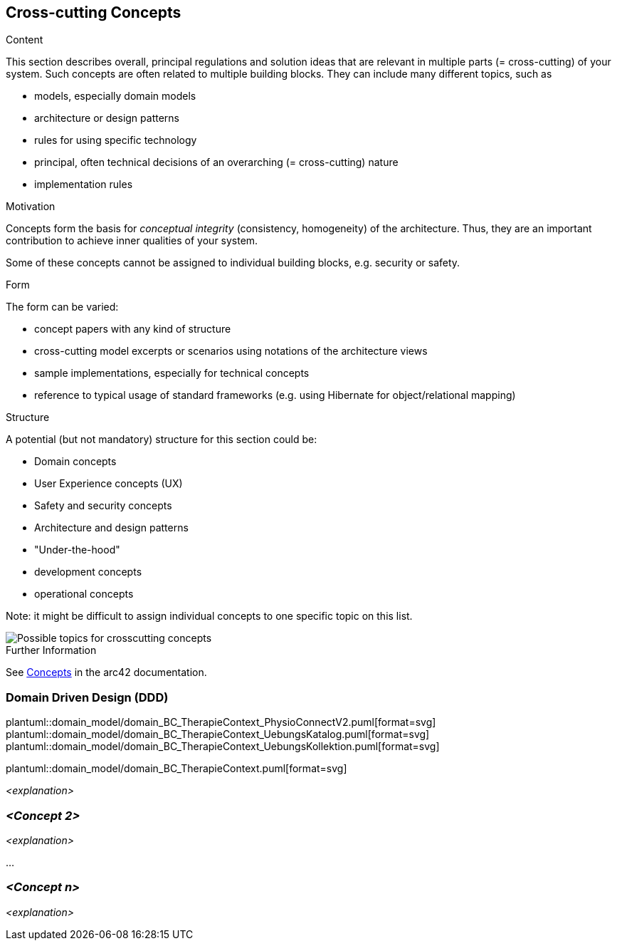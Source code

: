 [[section-concepts]]
== Cross-cutting Concepts


[role="arc42help"]
****
.Content
This section describes overall, principal regulations and solution ideas that are relevant in multiple parts (= cross-cutting) of your system.
Such concepts are often related to multiple building blocks.
They can include many different topics, such as

* models, especially domain models
* architecture or design patterns
* rules for using specific technology
* principal, often technical decisions of an overarching (= cross-cutting) nature
* implementation rules


.Motivation
Concepts form the basis for _conceptual integrity_ (consistency, homogeneity) of the architecture. 
Thus, they are an important contribution to achieve inner qualities of your system.

Some of these concepts cannot be assigned to individual building blocks, e.g. security or safety. 


.Form
The form can be varied:

* concept papers with any kind of structure
* cross-cutting model excerpts or scenarios using notations of the architecture views
* sample implementations, especially for technical concepts
* reference to typical usage of standard frameworks (e.g. using Hibernate for object/relational mapping)

.Structure
A potential (but not mandatory) structure for this section could be:

* Domain concepts
* User Experience concepts (UX)
* Safety and security concepts
* Architecture and design patterns
* "Under-the-hood"
* development concepts
* operational concepts

Note: it might be difficult to assign individual concepts to one specific topic
on this list.

image::08-Crosscutting-Concepts-Structure-EN.png["Possible topics for crosscutting concepts"]


.Further Information

See https://docs.arc42.org/section-8/[Concepts] in the arc42 documentation.
****


=== Domain Driven Design (DDD)

plantuml::domain_model/domain_BC_TherapieContext_PhysioConnectV2.puml[format=svg]
plantuml::domain_model/domain_BC_TherapieContext_UebungsKatalog.puml[format=svg]
plantuml::domain_model/domain_BC_TherapieContext_UebungsKollektion.puml[format=svg]

[.landscape]
<<<

plantuml::domain_model/domain_BC_TherapieContext.puml[format=svg]

[.portrait]
<<<

_<explanation>_



=== _<Concept 2>_

_<explanation>_

...

=== _<Concept n>_

_<explanation>_
